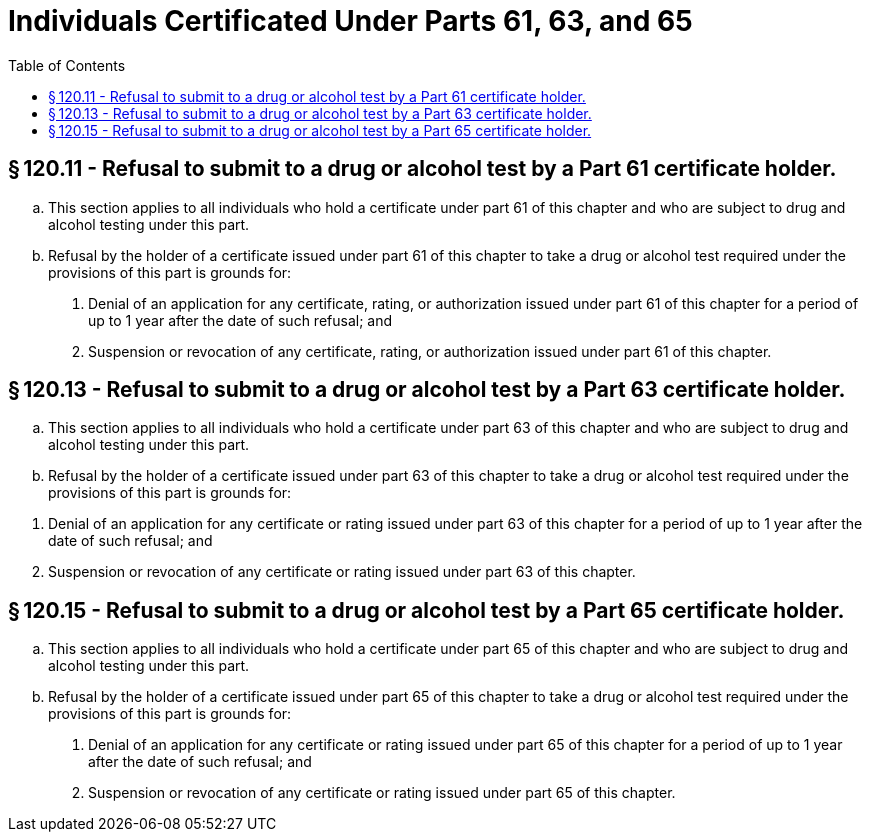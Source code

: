 # Individuals Certificated Under Parts 61, 63, and 65
:toc:

## § 120.11 - Refusal to submit to a drug or alcohol test by a Part 61 certificate holder.

[loweralpha]
. This section applies to all individuals who hold a certificate under part 61 of this chapter and who are subject to drug and alcohol testing under this part.
. Refusal by the holder of a certificate issued under part 61 of this chapter to take a drug or alcohol test required under the provisions of this part is grounds for:
[arabic]
.. Denial of an application for any certificate, rating, or authorization issued under part 61 of this chapter for a period of up to 1 year after the date of such refusal; and
.. Suspension or revocation of any certificate, rating, or authorization issued under part 61 of this chapter.

## § 120.13 - Refusal to submit to a drug or alcohol test by a Part 63 certificate holder.

[loweralpha]
. This section applies to all individuals who hold a certificate under part 63 of this chapter and who are subject to drug and alcohol testing under this part.
. Refusal by the holder of a certificate issued under part 63 of this chapter to take a drug or alcohol test required under the provisions of this part is grounds for:
              
[arabic]
.. Denial of an application for any certificate or rating issued under part 63 of this chapter for a period of up to 1 year after the date of such refusal; and
.. Suspension or revocation of any certificate or rating issued under part 63 of this chapter.

## § 120.15 - Refusal to submit to a drug or alcohol test by a Part 65 certificate holder.

[loweralpha]
. This section applies to all individuals who hold a certificate under part 65 of this chapter and who are subject to drug and alcohol testing under this part.
. Refusal by the holder of a certificate issued under part 65 of this chapter to take a drug or alcohol test required under the provisions of this part is grounds for:
[arabic]
.. Denial of an application for any certificate or rating issued under part 65 of this chapter for a period of up to 1 year after the date of such refusal; and
.. Suspension or revocation of any certificate or rating issued under part 65 of this chapter.


